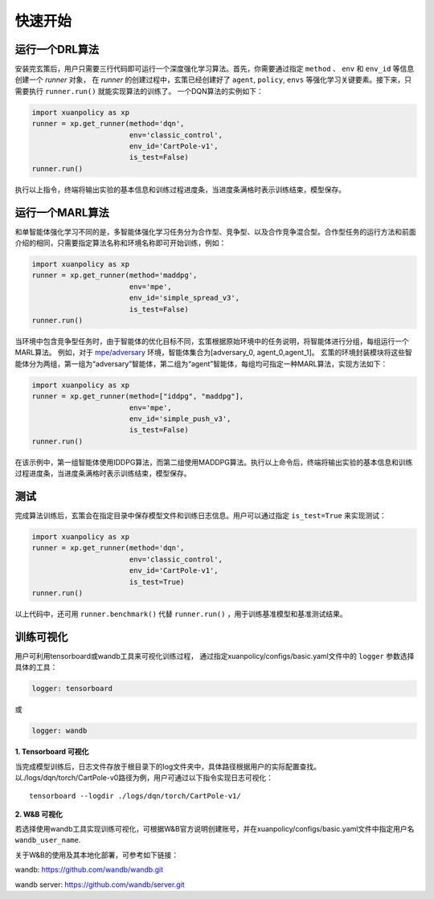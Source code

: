 快速开始
=======================
.. raw:: html

   <br><hr>
   
运行一个DRL算法
-----------------------

安装完玄策后，用户只需要三行代码即可运行一个深度强化学习算法。首先，你需要通过指定 ``method`` 、 ``env`` 和 ``env_id`` 等信息创建一个 *runner* 对象，
在 *runner* 的创建过程中，玄策已经创建好了 ``agent``, ``policy``, ``envs`` 等强化学习关键要素。接下来，只需要执行 ``runner.run()`` 就能实现算法的训练了。
一个DQN算法的实例如下：

.. code-block:: python3

    import xuanpolicy as xp
    runner = xp.get_runner(method='dqn', 
                           env='classic_control',
                           env_id='CartPole-v1', 
                           is_test=False)
    runner.run()

执行以上指令，终端将输出实验的基本信息和训练过程进度条，当进度条满格时表示训练结束，模型保存。

.. raw:: html

   <br><hr>
   
运行一个MARL算法
-----------------------

和单智能体强化学习不同的是，多智能体强化学习任务分为合作型、竞争型、以及合作竞争混合型。合作型任务的运行方法和前面介绍的相同，只需要指定算法名称和环境名称即可开始训练，例如：

.. code-block:: python3

    import xuanpolicy as xp
    runner = xp.get_runner(method='maddpg',
                           env='mpe',
                           env_id='simple_spread_v3',
                           is_test=False)
    runner.run()

当环境中包含竞争型任务时，由于智能体的优化目标不同，玄策根据原始环境中的任务说明，将智能体进行分组，每组运行一个MARL算法。
例如，对于 `mpe/adversary <https://pettingzoo.farama.org/environments/mpe/simple_adversary/>`_ 环境，智能体集合为[adversary_0, agent_0,agent_1]。
玄策的环境封装模块将这些智能体分为两组，第一组为“adversary”智能体，第二组为“agent”智能体，每组均可指定一种MARL算法，实现方法如下：

.. code-block:: python3

    import xuanpolicy as xp
    runner = xp.get_runner(method=["iddpg", "maddpg"],
                           env='mpe',
                           env_id='simple_push_v3',
                           is_test=False)
    runner.run()

在该示例中，第一组智能体使用IDDPG算法，而第二组使用MADDPG算法。执行以上命令后，终端将输出实验的基本信息和训练过程进度条，当进度条满格时表示训练结束，模型保存。

.. raw:: html

   <br><hr>
   
测试
-----------------------
完成算法训练后，玄策会在指定目录中保存模型文件和训练日志信息。用户可以通过指定 ``is_test=True`` 来实现测试：

.. code-block:: python3

    import xuanpolicy as xp
    runner = xp.get_runner(method='dqn',
                           env='classic_control',
                           env_id='CartPole-v1',
                           is_test=True)
    runner.run()

以上代码中，还可用 ``runner.benchmark()`` 代替 ``runner.run()`` ，用于训练基准模型和基准测试结果。

.. raw:: html

   <br><hr>
   
训练可视化
-----------------------

用户可利用tensorboard或wandb工具来可视化训练过程，
通过指定xuanpolicy/configs/basic.yaml文件中的 ``logger`` 参数选择具体的工具：

.. code-block:: yaml

    logger: tensorboard

或

.. code-block:: yaml

    logger: wandb

**1. Tensorboard 可视化**

当完成模型训练后，日志文件存放于根目录下的log文件夹中，具体路径根据用户的实际配置查找。
以./logs/dqn/torch/CartPole-v0路径为例，用户可通过以下指令实现日志可视化：

::
    
    tensorboard --logdir ./logs/dqn/torch/CartPole-v1/

**2. W&B 可视化**

若选择使用wandb工具实现训练可视化，可根据W&B官方说明创建账号，并在xuanpolicy/configs/basic.yaml文件中指定用户名 ``wandb_user_name``.

关于W&B的使用及其本地化部署，可参考如下链接：

wandb: `https://github.com/wandb/wandb.git <https://github.com/wandb/wandb.git/>`_

wandb server: `https://github.com/wandb/server.git <https://github.com/wandb/server.git/>`_
